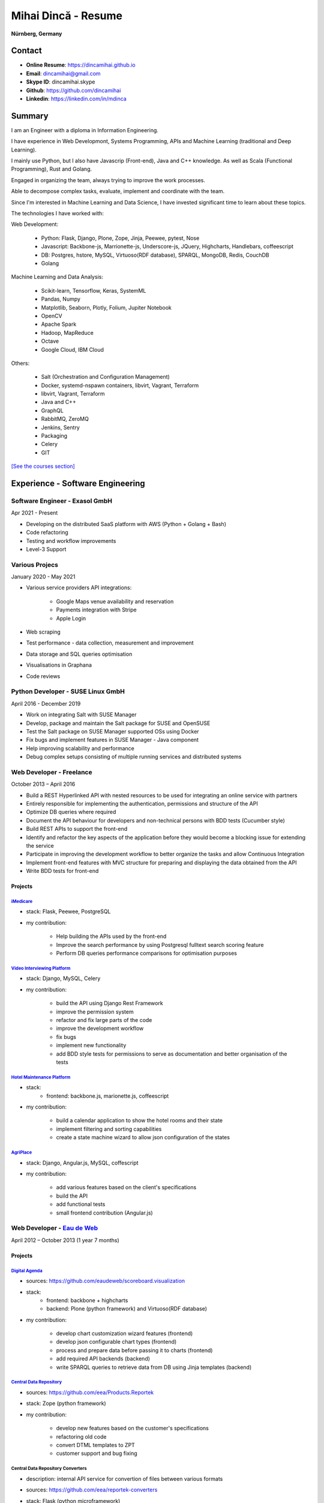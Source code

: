 Mihai Dincă - Resume
====================

**Nürnberg, Germany**


Contact
-------

- **Online Resume**: https://dincamihai.github.io
- **Email**: dincamihai@gmail.com
- **Skype ID**: dincamihai.skype
- **Github**: https://github.com/dincamihai
- **Linkedin**: https://linkedin.com/in/mdinca


Summary
-------


I am an Engineer with a diploma in Information Engineering.

I have experience in Web Developmont, Systems Programming, APIs and Machine Learning (traditional and Deep Learning).

I mainly use Python, but I also have Javascrip (Front-end), Java and C++ knowledge. As well as Scala (Functional Programming), Rust and Golang.

Engaged in organizing the team, always trying to improve the work processes.

Able to decompose complex tasks, evaluate, implement and coordinate with the team.

Since I'm interested in Machine Learning and Data Science, I have invested significant time to learn about these topics.

The technologies I have worked with:

Web Development:

    + Python: Flask, Django, Plone, Zope, Jinja, Peewee, pytest, Nose
    + Javascript: Backbone-js, Marrionette-js, Underscore-js, JQuery, Highcharts, Handlebars, coffeescript
    + DB: Postgres, hstore, MySQL, Virtuoso(RDF database), SPARQL, MongoDB, Redis, CouchDB
    + Golang

Machine Learning and Data Analysis:

    + Scikit-learn, Tensorflow, Keras, SystemML
    + Pandas, Numpy
    + Matplotlib, Seaborn, Plotly, Folium, Jupiter Notebook
    + OpenCV
    + Apache Spark
    + Hadoop, MapReduce
    + Octave
    + Google Cloud, IBM Cloud

Others:

    + Salt (Orchestration and Configuration Management)
    + Docker, systemd-nspawn containers, libvirt, Vagrant, Terraform
    + libvirt, Vagrant, Terraform
    + Java and C++
    + GraphQL
    + RabbitMQ, ZeroMQ
    + Jenkins, Sentry
    + Packaging
    + Celery
    + GIT

`[See the courses section] <http://dincamihai.github.io/#courses>`_


Experience - Software Engineering
---------------------------------

Software Engineer - Exasol GmbH
^^^^^^^^^^^^^^^^^^^^^^^^^^^^^^^
Apr 2021 - Present

* Developing on the distributed SaaS platform with AWS (Python + Golang + Bash)
* Code refactoring
* Testing and workflow improvements
* Level-3 Support

Various Projecs
^^^^^^^^^^^^^^^
January 2020 - May 2021

* Various service providers API integrations:

    + Google Maps venue availability and reservation
    + Payments integration with Stripe
    + Apple Login

* Web scraping
* Test performance - data collection, measurement and improvement
* Data storage and SQL queries optimisation
* Visualisations in Graphana
* Code reviews

Python Developer - SUSE Linux GmbH
^^^^^^^^^^^^^^^^^^^^^^^^^^^^^^^^^^
April 2016 - December 2019

* Work on integrating Salt with SUSE Manager
* Develop, package and maintain the Salt package for SUSE and OpenSUSE
* Test the Salt package on SUSE Manager supported OSs using Docker
* Fix bugs and implement features in SUSE Manager - Java component
* Help improving scalability and performance
* Debug complex setups consisting of multiple running services and distributed systems

Web Developer - Freelance
^^^^^^^^^^^^^^^^^^^^^^^^^
October 2013 – April 2016

* Build a REST Hyperlinked API with nested resources to be used for integrating an online service with partners
* Entirely responsible for implementing the authentication, permissions and structure of the API
* Optimize DB queries where required
* Document the API behaviour for developers and non-technical persons with BDD tests (Cucumber style)
* Build REST APIs to support the front-end
* Identify and refactor the key aspects of the application before they would become a blocking issue for extending the service
* Participate in improving the development workflow to better organize the tasks and allow Continuous Integration
* Implement front-end features with MVC structure for preparing and displaying the data obtained from the API
* Write BDD tests for front-end

Projects
""""""""

`iMedicare <https://imedicare.com/>`_
*************************************

* stack: Flask, Peewee, PostgreSQL
* my contribution:

    + Help building the APIs used by the front-end
    + Improve the search performance by using Postgresql fulltext search scoring feature
    + Perform DB queries performance comparisons for optimisation purposes

`Video Interviewing Platform <http://viasto.com>`_
**************************************************
* stack: Django, MySQL, Celery
* my contribution:

    + build the API using Django Rest Framework
    + improve the permission system
    + refactor and fix large parts of the code
    + improve the development workflow
    + fix bugs
    + implement new functionality
    + add BDD style tests for permissions to serve as documentation and better organisation of the tests

`Hotel Maintenance Platform <http://roomchecking.com>`_
*******************************************************
* stack:
    + frontend: backbone.js, marionette.js, coffeescript
* my contribution:

    + build a calendar application to show the hotel rooms and their state
    + implement filtering and sorting capabilities
    + create a state machine wizard to allow json configuration of the states

`AgriPlace <http://www.agriplace.org>`_
***************************************
* stack: Django, Angular.js, MySQL, coffescript
* my contribution:

    + add various features based on the client's specifications
    + build the API
    + add functional tests
    + small frontend contribution (Angular.js)


Web Developer - `Eau de Web <http://www.eaudeweb.ro/>`_
^^^^^^^^^^^^^^^^^^^^^^^^^^^^^^^^^^^^^^^^^^^^^^^^^^^^^^^
April 2012 – October 2013 (1 year 7 months)

Projects
""""""""

`Digital Agenda <http://digital-agenda-data.eu/>`_
**************************************************
* sources: https://github.com/eaudeweb/scoreboard.visualization
* stack:
    + frontend: backbone   + highcharts
    + backend: Plone (python framework) and Virtuoso(RDF database)
* my contribution:

    + develop chart customization wizard features (frontend)
    + develop json configurable chart types (frontend)
    + process and prepare data before passing it to charts (frontend)
    + add required API backends (backend)
    + write SPARQL queries to retrieve data from DB using Jinja templates (backend)

`Central Data Repository <http://cdr.eionet.europa.eu/>`_
*********************************************************
* sources: https://github.com/eea/Products.Reportek
* stack: Zope (python framework)
* my contribution:

    + develop new features based on the customer's specifications
    + refactoring old code
    + convert DTML templates to ZPT
    + customer support and bug fixing

Central Data Repository Converters
**********************************
* description: internal API service for convertion of files between various formats
* sources: https://github.com/eea/reportek-converters
* stack: Flask (python microframework)
* my contribution:

    + create the API
    + support JSON configuration
    + integrate with [Central Data Repository]
    + migrate the existing conversion tools and scripts to the service
    + tweak and create new converters (eg: convert map files to jpg)


Experience - Aircraft Maintenance
---------------------------------

Base Maintenance A320 - Meridiana Maintenance
^^^^^^^^^^^^^^^^^^^^^^^^^^^^^^^^^^^^^^^^^^^^^
October 2011 – December 2011 (3 months)

Responsibilities

* "C" Check tasks

Aircraft Engineer - Jetran Air
^^^^^^^^^^^^^^^^^^^^^^^^^^^^^^
October 2011 – December 2011 (3 years 5 months)

Responsibilities

* Reliability Reports - I've built a Java web app to generate the reports
* Network and System Administrator
* Training Manager
* Boeing Primary Focal

Engineering Referent - Jetran Asset Management
^^^^^^^^^^^^^^^^^^^^^^^^^^^^^^^^^^^^^^^^^^^^^^
November 2006 - June 2008 (1 year 8 months)

Responsibilities

* Network and System Administrator
* Boeing Primary Focal


Education
---------

Courses
^^^^^^^
* `Architecting with Google Kubernetes Engine <https://www.coursera.org/account/accomplishments/specialization/WVZF64YJJJ3B>`_:

    - Google Cloud Platform Fundamentals: Core Infrastructure
    - Architecting with Google Kubernetes Engine: Foundations
    - Architecting with Google Kubernetes Engine: Workloads
    - Architecting with Google Kubernetes Engine: Production
    
* `Functional Programming in Scala Specialization <https://www.coursera.org/account/accomplishments/specialization/Z5UYPKG4EF7K>`_
* `Big Data Analysis with Scala and Spark <https://www.coursera.org/account/accomplishments/verify/8HY38CR7PNYH>`_
* `Parallel programming in Scala <https://www.coursera.org/account/accomplishments/certificate/M82E6AVGYLGZ>`_
* `Functional Program Design in Scala <https://www.coursera.org/account/accomplishments/certificate/3S5LD6QEER6S>`_
* `Functional Programming Principles in Scala <https://www.coursera.org/account/accomplishments/certificate/EV6WJ5T3XCX4>`_
* `Programming with Google Go Specialization <https://www.coursera.org/account/accomplishments/specialization/certificate/F6QTTASXTQBY>`_
* `IBM - Applied Data Science Specialist <https://www.youracclaim.com/profile/badges/d8161db4-e51d-4914-8f0c-895481fba561>`_
* `Coursera - IBM - Advanced Machine Learning and Signal Processing <https://www.coursera.org/account/accomplishments/verify/9BEMXNW7YM8D>`_
* `Coursera - IBM - Fundamentals of Scalable Data Science <https://www.coursera.org/account/accomplishments/verify/P6ECMC9KJMQX>`_
* `Coursera - IBM - Applied Data Science Capstone <https://www.coursera.org/account/accomplishments/verify/2NSFRX6K8GDJ>`_
* `Coursera - IBM - Data Visualization with Python <https://www.coursera.org/account/accomplishments/verify/CR3DJYXKARLJ>`_
* `Coursera - IBM - Data Analysis with Python <https://www.coursera.org/account/accomplishments/verify/JHVJ4DYQHSUZ>`_
* `Coursera - IBM - Python for Applied Data Science <https://www.coursera.org/account/accomplishments/verify/DC2V8ERPZ7ZK>`_
* Udacity - Self-Driving Car Engineer (Term1 completed)
* `Coursera - Sequence Models <https://www.coursera.org/account/accomplishments/verify/SFVSAU7DWRP5>`_
* `Coursera - Convolutional Neural Networks <https://www.coursera.org/account/accomplishments/verify/6G3R45CEH3NP>`_
* `Coursera - Structuring Machine Learning Projects <https://www.coursera.org/account/accomplishments/verify/W3VLWUVCTTG5>`_
* `Coursera - Improving Deep Neural Networks: Hyperparameter tuning, Regularization and Optimization <https://www.coursera.org/account/accomplishments/verify/Z4VXQ6SED9PM>`_
* `Coursera - Neural Networks and Deep Learning <https://www.coursera.org/account/accomplishments/verify/F6BHNA4DES46>`_
* Coursera - Machine Learning - Andrew Ng
* C++ for programmers - Udacity
* C++ - sololearn
* Statistics and Probability - KhanAcademy
* Scrum Training - SUSE
* Airbus A320 - B2 Course
* B2 Part-66 License
* Trainee OJT A318/319/320/321 CFM-56 - TAROM


Degrees
^^^^^^^


Information Engineering Degree
""""""""""""""""""""""""""""""
Electrical, Electronics and Communications Engineering - "Politehnica" University of Bucharest
2002 – 2008


Relevant Courses
****************

* Java
* C
* Parallel programming with POSIX C
* Matlab
* Operating Systems
* Computer Architecture
* Computer Networks
* PHP
* Statistics and Probability


Aid Programmer - Level 2
""""""""""""""""""""""""
"I.L. Caragiale" College of Bucharest
1998 - 2002


Relevant Courses
****************

* Pascal
* FoxPro
* Data Structures and Algorithms
* Mathematics
* Physics


Languages
---------

    - English - Advanced
    - German - Intermediary
    - Italian - Intermediary
